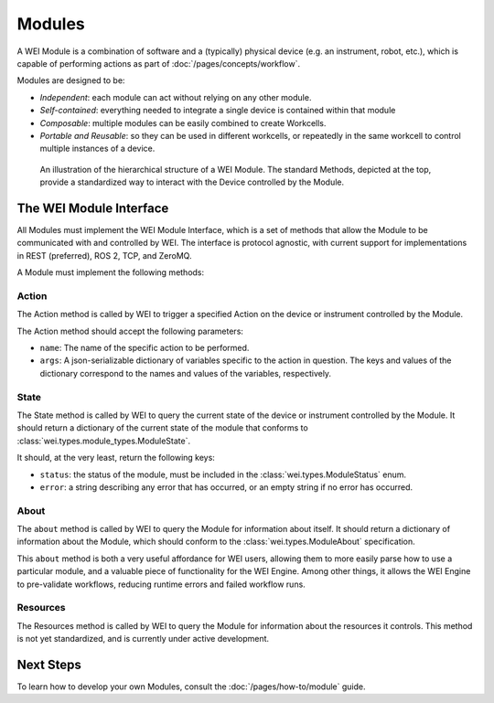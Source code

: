 ========
Modules
========

A WEI Module is a combination of software and a (typically) physical device (e.g. an instrument, robot, etc.), which is capable of performing actions as part of :doc:`/pages/concepts/workflow`.

Modules are designed to be:

- *Independent*: each module can act without relying on any other module.
- *Self-contained*: everything needed to integrate a single device is contained within that module
- *Composable*: multiple modules can be easily combined to create Workcells.
- *Portable and Reusable*: so they can be used in different workcells, or repeatedly in the same workcell to control multiple instances of a device.

.. figure:: /assets/module_logic.png

    An illustration of the hierarchical structure of a WEI Module. The standard Methods, depicted at the top, provide a standardized way to interact with the Device controlled by the Module.

The WEI Module Interface
========================

All Modules must implement the WEI Module Interface, which is a set of methods that allow the Module to be communicated with and controlled by WEI. The interface is protocol agnostic, with current support for implementations in REST (preferred), ROS 2, TCP, and ZeroMQ.

A Module must implement the following methods:

Action
------

The Action method is called by WEI to trigger a specified Action on the device or instrument controlled by the Module.

The Action method should accept the following parameters:

- ``name``: The name of the specific action to be performed.
- ``args``: A json-serializable dictionary of variables specific to the action in question. The keys and values of the dictionary correspond to the names and values of the variables, respectively.

State
-----

The State method is called by WEI to query the current state of the device or instrument controlled by the Module. It should return a dictionary of the current state of the module that conforms to :class:`wei.types.module_types.ModuleState`.

It should, at the very least, return the following keys:

- ``status``: the status of the module, must be included in the :class:`wei.types.ModuleStatus` enum.
- ``error``: a string describing any error that has occurred, or an empty string if no error has occurred.

About
-----

The ``about`` method is called by WEI to query the Module for information about itself. It should return a dictionary of information about the Module, which should conform to the :class:`wei.types.ModuleAbout` specification.

This ``about`` method is both a very useful affordance for WEI users, allowing them to more easily parse how to use a particular module, and a valuable piece of functionality for the WEI Engine. Among other things, it allows the WEI Engine to pre-validate workflows, reducing runtime errors and failed workflow runs.

Resources
---------

The Resources method is called by WEI to query the Module for information about the resources it controls. This method is not yet standardized, and is currently under active development.

Next Steps
==========

To learn how to develop your own Modules, consult the :doc:`/pages/how-to/module` guide.
